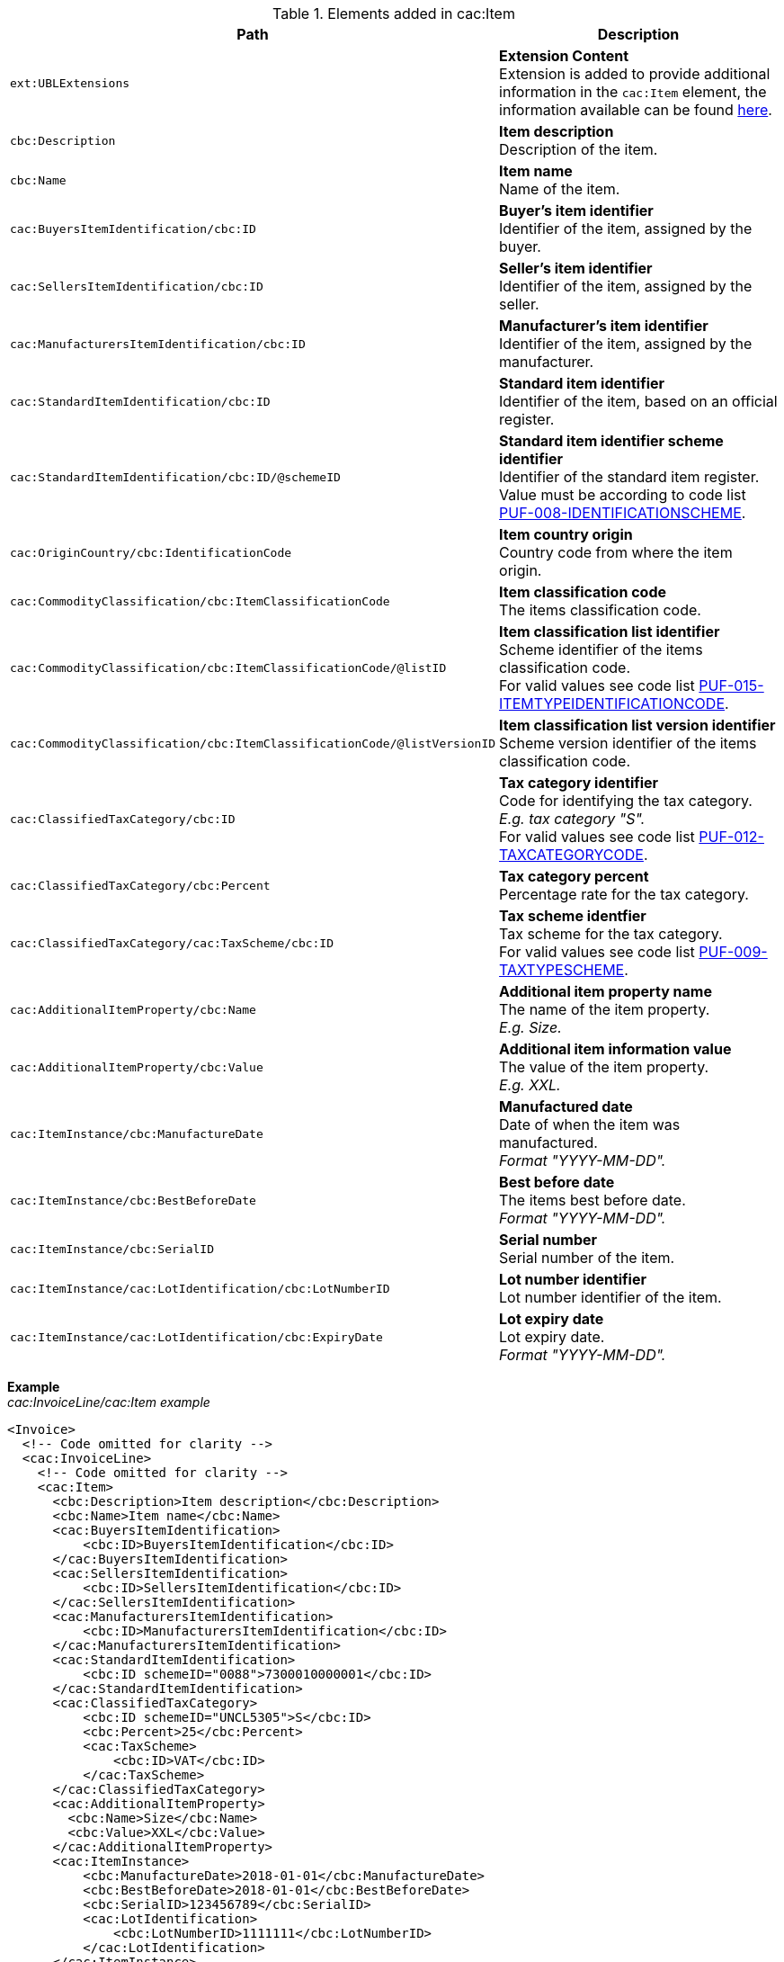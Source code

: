 .Elements added in cac:Item
|===
|Path |Description

|`ext:UBLExtensions`
|**Extension Content** +
Extension is added to provide additional information in the `cac:Item` element, the information available can be found <<_item, here>>.

|`cbc:Description`
|**Item description** +
Description of the item.

|`cbc:Name`
|**Item name** +
Name of the item.

|`cac:BuyersItemIdentification/cbc:ID`
|**Buyer's item identifier** +
Identifier of the item, assigned by the buyer.

|`cac:SellersItemIdentification/cbc:ID`
|**Seller's item identifier** +
Identifier of the item, assigned by the seller.

|`cac:ManufacturersItemIdentification/cbc:ID`
|**Manufacturer's item identifier** +
Identifier of the item, assigned by the manufacturer.

|`cac:StandardItemIdentification/cbc:ID`
|**Standard item identifier** +
Identifier of the item, based on an official register.

|`cac:StandardItemIdentification/cbc:ID/@schemeID`
|**Standard item identifier scheme identifier** +
Identifier of the standard item register. +
Value must be according to code list https://pagero.github.io/puf-code-lists/#_puf_008_identificationscheme[PUF-008-IDENTIFICATIONSCHEME^].

|`cac:OriginCountry/cbc:IdentificationCode`
|**Item country origin** +
Country code from where the item origin.

|`cac:CommodityClassification/cbc:ItemClassificationCode`
|**Item classification code** +
The items classification code.

|`cac:CommodityClassification/cbc:ItemClassificationCode/@listID`
|**Item classification list identifier** +
Scheme identifier of the items classification code. +
For valid values see code list https://pagero.github.io/puf-code-lists/#_puf_015_itemtypeidentificationcode[PUF-015-ITEMTYPEIDENTIFICATIONCODE^].

|`cac:CommodityClassification/cbc:ItemClassificationCode/@listVersionID`
|**Item classification list version identifier** +
Scheme version identifier of the items classification code.

|`cac:ClassifiedTaxCategory/cbc:ID`
|**Tax category identifier** +
Code for identifying the tax category. +
_E.g. tax category "S"._ +
For valid values see code list https://pagero.github.io/puf-code-lists/#_puf_012_taxcategorycode[PUF-012-TAXCATEGORYCODE^].

|`cac:ClassifiedTaxCategory/cbc:Percent`
|**Tax category percent** +
Percentage rate for the tax category.

|`cac:ClassifiedTaxCategory/cac:TaxScheme/cbc:ID`
|**Tax scheme identfier** +
Tax scheme for the tax category. +
For valid values see code list https://pagero.github.io/puf-code-lists/#_puf_009_taxtypescheme[PUF-009-TAXTYPESCHEME^].

|`cac:AdditionalItemProperty/cbc:Name`
|**Additional item property name** +
The name of the item property. +
_E.g. Size._

|`cac:AdditionalItemProperty/cbc:Value`
|**Additional item information value** +
The value of the item property. +
_E.g. XXL._

|`cac:ItemInstance/cbc:ManufactureDate`
|**Manufactured date** +
Date of when the item was manufactured. +
_Format "YYYY-MM-DD"._

|`cac:ItemInstance/cbc:BestBeforeDate`
|**Best before date** +
The items best before date. +
_Format "YYYY-MM-DD"._

|`cac:ItemInstance/cbc:SerialID`
|**Serial number** +
Serial number of the item.

|`cac:ItemInstance/cac:LotIdentification/cbc:LotNumberID`
|**Lot number identifier** +
Lot number identifier of the item.

|`cac:ItemInstance/cac:LotIdentification/cbc:ExpiryDate`
|**Lot expiry date** +
Lot expiry date. +
_Format "YYYY-MM-DD"._

|===

*Example* +
_cac:InvoiceLine/cac:Item example_
[source,xml]
----
<Invoice>
  <!-- Code omitted for clarity -->
  <cac:InvoiceLine>
    <!-- Code omitted for clarity -->
    <cac:Item>
      <cbc:Description>Item description</cbc:Description>
      <cbc:Name>Item name</cbc:Name>
      <cac:BuyersItemIdentification>
          <cbc:ID>BuyersItemIdentification</cbc:ID>
      </cac:BuyersItemIdentification>
      <cac:SellersItemIdentification>
          <cbc:ID>SellersItemIdentification</cbc:ID>
      </cac:SellersItemIdentification>
      <cac:ManufacturersItemIdentification>
          <cbc:ID>ManufacturersItemIdentification</cbc:ID>
      </cac:ManufacturersItemIdentification>
      <cac:StandardItemIdentification>
          <cbc:ID schemeID="0088">7300010000001</cbc:ID>
      </cac:StandardItemIdentification>
      <cac:ClassifiedTaxCategory>
          <cbc:ID schemeID="UNCL5305">S</cbc:ID>
          <cbc:Percent>25</cbc:Percent>
          <cac:TaxScheme>
              <cbc:ID>VAT</cbc:ID>
          </cac:TaxScheme>
      </cac:ClassifiedTaxCategory>
      <cac:AdditionalItemProperty>
        <cbc:Name>Size</cbc:Name>
        <cbc:Value>XXL</cbc:Value>
      </cac:AdditionalItemProperty>
      <cac:ItemInstance>
          <cbc:ManufactureDate>2018-01-01</cbc:ManufactureDate>
          <cbc:BestBeforeDate>2018-01-01</cbc:BestBeforeDate>
          <cbc:SerialID>123456789</cbc:SerialID>
          <cac:LotIdentification>
              <cbc:LotNumberID>1111111</cbc:LotNumberID>
          </cac:LotIdentification>
      </cac:ItemInstance>
    </cac:Item>
      <!-- Code omitted for clarity -->
  </cac:InvoiceLine>
  <!-- Code omitted for clarity -->
</Invoice>
----
